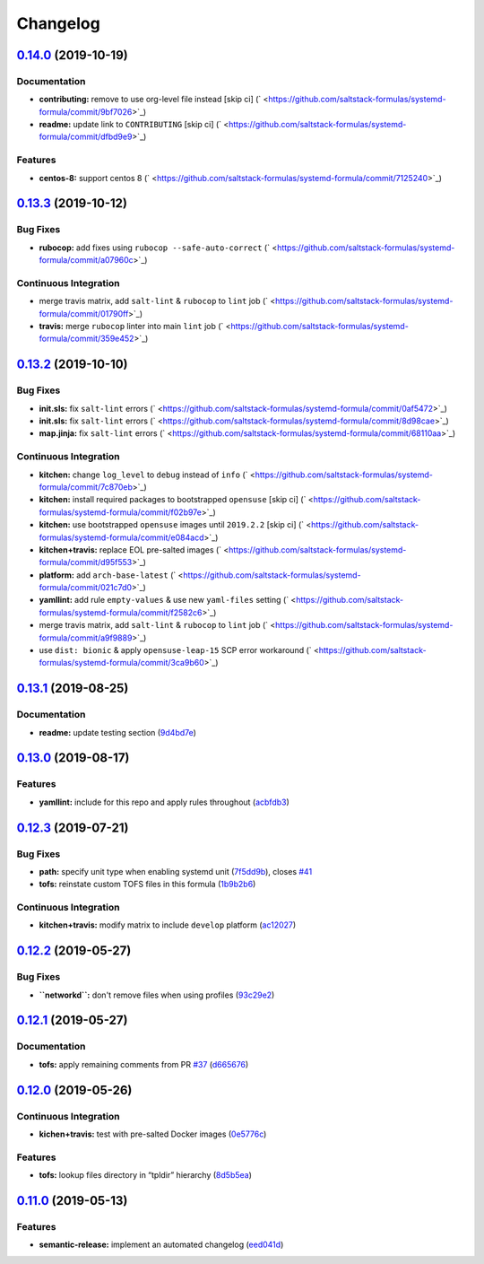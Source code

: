 
Changelog
=========

`0.14.0 <https://github.com/saltstack-formulas/systemd-formula/compare/v0.13.3...v0.14.0>`_ (2019-10-19)
------------------------------------------------------------------------------------------------------------

Documentation
^^^^^^^^^^^^^


* **contributing:** remove to use org-level file instead [skip ci] (\ ` <https://github.com/saltstack-formulas/systemd-formula/commit/9bf7026>`_\ )
* **readme:** update link to ``CONTRIBUTING`` [skip ci] (\ ` <https://github.com/saltstack-formulas/systemd-formula/commit/dfbd9e9>`_\ )

Features
^^^^^^^^


* **centos-8:** support centos 8 (\ ` <https://github.com/saltstack-formulas/systemd-formula/commit/7125240>`_\ )

`0.13.3 <https://github.com/saltstack-formulas/systemd-formula/compare/v0.13.2...v0.13.3>`_ (2019-10-12)
------------------------------------------------------------------------------------------------------------

Bug Fixes
^^^^^^^^^


* **rubocop:** add fixes using ``rubocop --safe-auto-correct`` (\ ` <https://github.com/saltstack-formulas/systemd-formula/commit/a07960c>`_\ )

Continuous Integration
^^^^^^^^^^^^^^^^^^^^^^


* merge travis matrix, add ``salt-lint`` & ``rubocop`` to ``lint`` job (\ ` <https://github.com/saltstack-formulas/systemd-formula/commit/01790ff>`_\ )
* **travis:** merge ``rubocop`` linter into main ``lint`` job (\ ` <https://github.com/saltstack-formulas/systemd-formula/commit/359e452>`_\ )

`0.13.2 <https://github.com/saltstack-formulas/systemd-formula/compare/v0.13.1...v0.13.2>`_ (2019-10-10)
------------------------------------------------------------------------------------------------------------

Bug Fixes
^^^^^^^^^


* **init.sls:** fix ``salt-lint`` errors (\ ` <https://github.com/saltstack-formulas/systemd-formula/commit/0af5472>`_\ )
* **init.sls:** fix ``salt-lint`` errors (\ ` <https://github.com/saltstack-formulas/systemd-formula/commit/8d98cae>`_\ )
* **map.jinja:** fix ``salt-lint`` errors (\ ` <https://github.com/saltstack-formulas/systemd-formula/commit/68110aa>`_\ )

Continuous Integration
^^^^^^^^^^^^^^^^^^^^^^


* **kitchen:** change ``log_level`` to ``debug`` instead of ``info`` (\ ` <https://github.com/saltstack-formulas/systemd-formula/commit/7c870eb>`_\ )
* **kitchen:** install required packages to bootstrapped ``opensuse`` [skip ci] (\ ` <https://github.com/saltstack-formulas/systemd-formula/commit/f02b97e>`_\ )
* **kitchen:** use bootstrapped ``opensuse`` images until ``2019.2.2`` [skip ci] (\ ` <https://github.com/saltstack-formulas/systemd-formula/commit/e084acd>`_\ )
* **kitchen+travis:** replace EOL pre-salted images (\ ` <https://github.com/saltstack-formulas/systemd-formula/commit/d95f553>`_\ )
* **platform:** add ``arch-base-latest`` (\ ` <https://github.com/saltstack-formulas/systemd-formula/commit/021c7d0>`_\ )
* **yamllint:** add rule ``empty-values`` & use new ``yaml-files`` setting (\ ` <https://github.com/saltstack-formulas/systemd-formula/commit/f2582c6>`_\ )
* merge travis matrix, add ``salt-lint`` & ``rubocop`` to ``lint`` job (\ ` <https://github.com/saltstack-formulas/systemd-formula/commit/a9f9889>`_\ )
* use ``dist: bionic`` & apply ``opensuse-leap-15`` SCP error workaround (\ ` <https://github.com/saltstack-formulas/systemd-formula/commit/3ca9b60>`_\ )

`0.13.1 <https://github.com/saltstack-formulas/systemd-formula/compare/v0.13.0...v0.13.1>`_ (2019-08-25)
------------------------------------------------------------------------------------------------------------

Documentation
^^^^^^^^^^^^^


* **readme:** update testing section (\ `9d4bd7e <https://github.com/saltstack-formulas/systemd-formula/commit/9d4bd7e>`_\ )

`0.13.0 <https://github.com/saltstack-formulas/systemd-formula/compare/v0.12.3...v0.13.0>`_ (2019-08-17)
------------------------------------------------------------------------------------------------------------

Features
^^^^^^^^


* **yamllint:** include for this repo and apply rules throughout (\ `acbfdb3 <https://github.com/saltstack-formulas/systemd-formula/commit/acbfdb3>`_\ )

`0.12.3 <https://github.com/saltstack-formulas/systemd-formula/compare/v0.12.2...v0.12.3>`_ (2019-07-21)
------------------------------------------------------------------------------------------------------------

Bug Fixes
^^^^^^^^^


* **path:** specify unit type when enabling systemd unit (\ `7f5dd9b <https://github.com/saltstack-formulas/systemd-formula/commit/7f5dd9b>`_\ ), closes `#41 <https://github.com/saltstack-formulas/systemd-formula/issues/41>`_
* **tofs:** reinstate custom TOFS files in this formula (\ `1b9b2b6 <https://github.com/saltstack-formulas/systemd-formula/commit/1b9b2b6>`_\ )

Continuous Integration
^^^^^^^^^^^^^^^^^^^^^^


* **kitchen+travis:** modify matrix to include ``develop`` platform (\ `ac12027 <https://github.com/saltstack-formulas/systemd-formula/commit/ac12027>`_\ )

`0.12.2 <https://github.com/saltstack-formulas/systemd-formula/compare/v0.12.1...v0.12.2>`_ (2019-05-27)
------------------------------------------------------------------------------------------------------------

Bug Fixes
^^^^^^^^^


* **\ ``networkd``\ :** don't remove files when using profiles (\ `93c29e2 <https://github.com/saltstack-formulas/systemd-formula/commit/93c29e2>`_\ )

`0.12.1 <https://github.com/saltstack-formulas/systemd-formula/compare/v0.12.0...v0.12.1>`_ (2019-05-27)
------------------------------------------------------------------------------------------------------------

Documentation
^^^^^^^^^^^^^


* **tofs:** apply remaining comments from PR `#37 <https://github.com/saltstack-formulas/systemd-formula/issues/37>`_ (\ `d665676 <https://github.com/saltstack-formulas/systemd-formula/commit/d665676>`_\ )

`0.12.0 <https://github.com/saltstack-formulas/systemd-formula/compare/v0.11.0...v0.12.0>`_ (2019-05-26)
------------------------------------------------------------------------------------------------------------

Continuous Integration
^^^^^^^^^^^^^^^^^^^^^^


* **kichen+travis:** test with pre-salted Docker images (\ `0e5776c <https://github.com/saltstack-formulas/systemd-formula/commit/0e5776c>`_\ )

Features
^^^^^^^^


* **tofs:** lookup files directory in “tpldir” hierarchy (\ `8d5b5ea <https://github.com/saltstack-formulas/systemd-formula/commit/8d5b5ea>`_\ )

`0.11.0 <https://github.com/saltstack-formulas/systemd-formula/compare/v0.10.0...v0.11.0>`_ (2019-05-13)
------------------------------------------------------------------------------------------------------------

Features
^^^^^^^^


* **semantic-release:** implement an automated changelog (\ `eed041d <https://github.com/saltstack-formulas/systemd-formula/commit/eed041d>`_\ )
